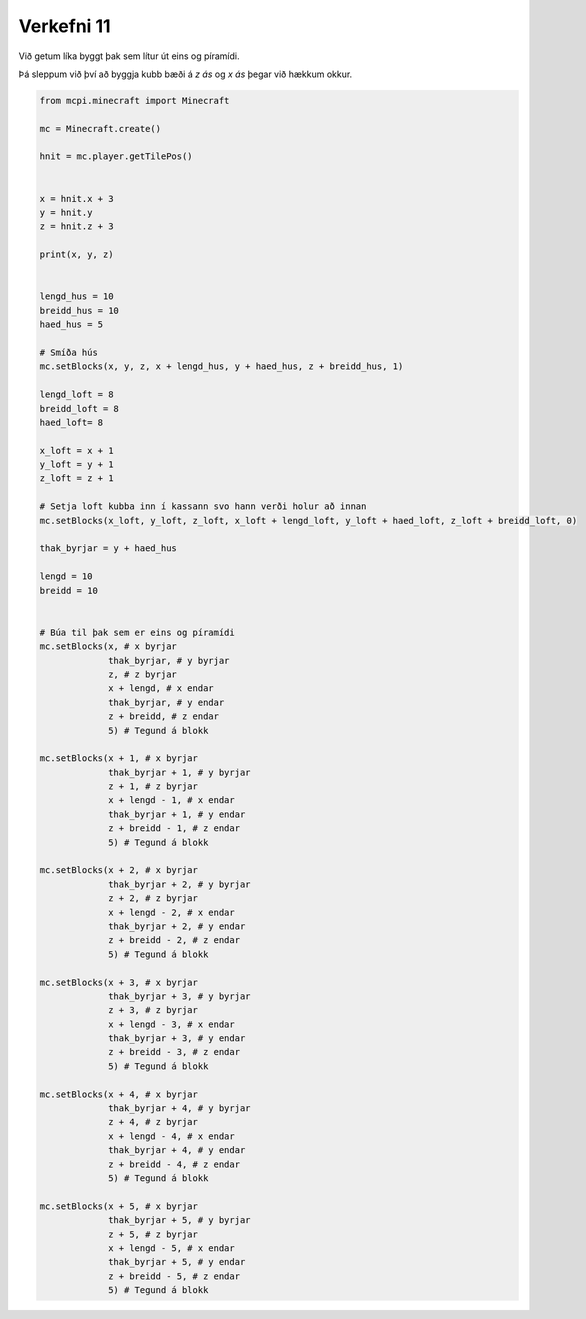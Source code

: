 .. _verkefni11:

Verkefni 11
===========

Við getum líka byggt þak sem lítur út eins og píramídi.

Þá sleppum við því að byggja kubb bæði á *z ás* og *x ás* þegar við hækkum okkur.

.. image:: /images/cube-roof-pyramid.jpg


.. code-block:: python
    
    from mcpi.minecraft import Minecraft

    mc = Minecraft.create()

    hnit = mc.player.getTilePos()


    x = hnit.x + 3
    y = hnit.y
    z = hnit.z + 3

    print(x, y, z)


    lengd_hus = 10
    breidd_hus = 10
    haed_hus = 5

    # Smíða hús
    mc.setBlocks(x, y, z, x + lengd_hus, y + haed_hus, z + breidd_hus, 1)

    lengd_loft = 8
    breidd_loft = 8
    haed_loft= 8

    x_loft = x + 1
    y_loft = y + 1
    z_loft = z + 1

    # Setja loft kubba inn í kassann svo hann verði holur að innan
    mc.setBlocks(x_loft, y_loft, z_loft, x_loft + lengd_loft, y_loft + haed_loft, z_loft + breidd_loft, 0)

    thak_byrjar = y + haed_hus

    lengd = 10
    breidd = 10


    # Búa til þak sem er eins og píramídi
    mc.setBlocks(x, # x byrjar
                 thak_byrjar, # y byrjar
                 z, # z byrjar
                 x + lengd, # x endar
                 thak_byrjar, # y endar
                 z + breidd, # z endar
                 5) # Tegund á blokk

    mc.setBlocks(x + 1, # x byrjar
                 thak_byrjar + 1, # y byrjar
                 z + 1, # z byrjar
                 x + lengd - 1, # x endar
                 thak_byrjar + 1, # y endar
                 z + breidd - 1, # z endar
                 5) # Tegund á blokk

    mc.setBlocks(x + 2, # x byrjar
                 thak_byrjar + 2, # y byrjar
                 z + 2, # z byrjar
                 x + lengd - 2, # x endar
                 thak_byrjar + 2, # y endar
                 z + breidd - 2, # z endar
                 5) # Tegund á blokk

    mc.setBlocks(x + 3, # x byrjar
                 thak_byrjar + 3, # y byrjar
                 z + 3, # z byrjar
                 x + lengd - 3, # x endar
                 thak_byrjar + 3, # y endar
                 z + breidd - 3, # z endar
                 5) # Tegund á blokk

    mc.setBlocks(x + 4, # x byrjar
                 thak_byrjar + 4, # y byrjar
                 z + 4, # z byrjar
                 x + lengd - 4, # x endar
                 thak_byrjar + 4, # y endar
                 z + breidd - 4, # z endar
                 5) # Tegund á blokk

    mc.setBlocks(x + 5, # x byrjar
                 thak_byrjar + 5, # y byrjar
                 z + 5, # z byrjar
                 x + lengd - 5, # x endar
                 thak_byrjar + 5, # y endar
                 z + breidd - 5, # z endar
                 5) # Tegund á blokk
